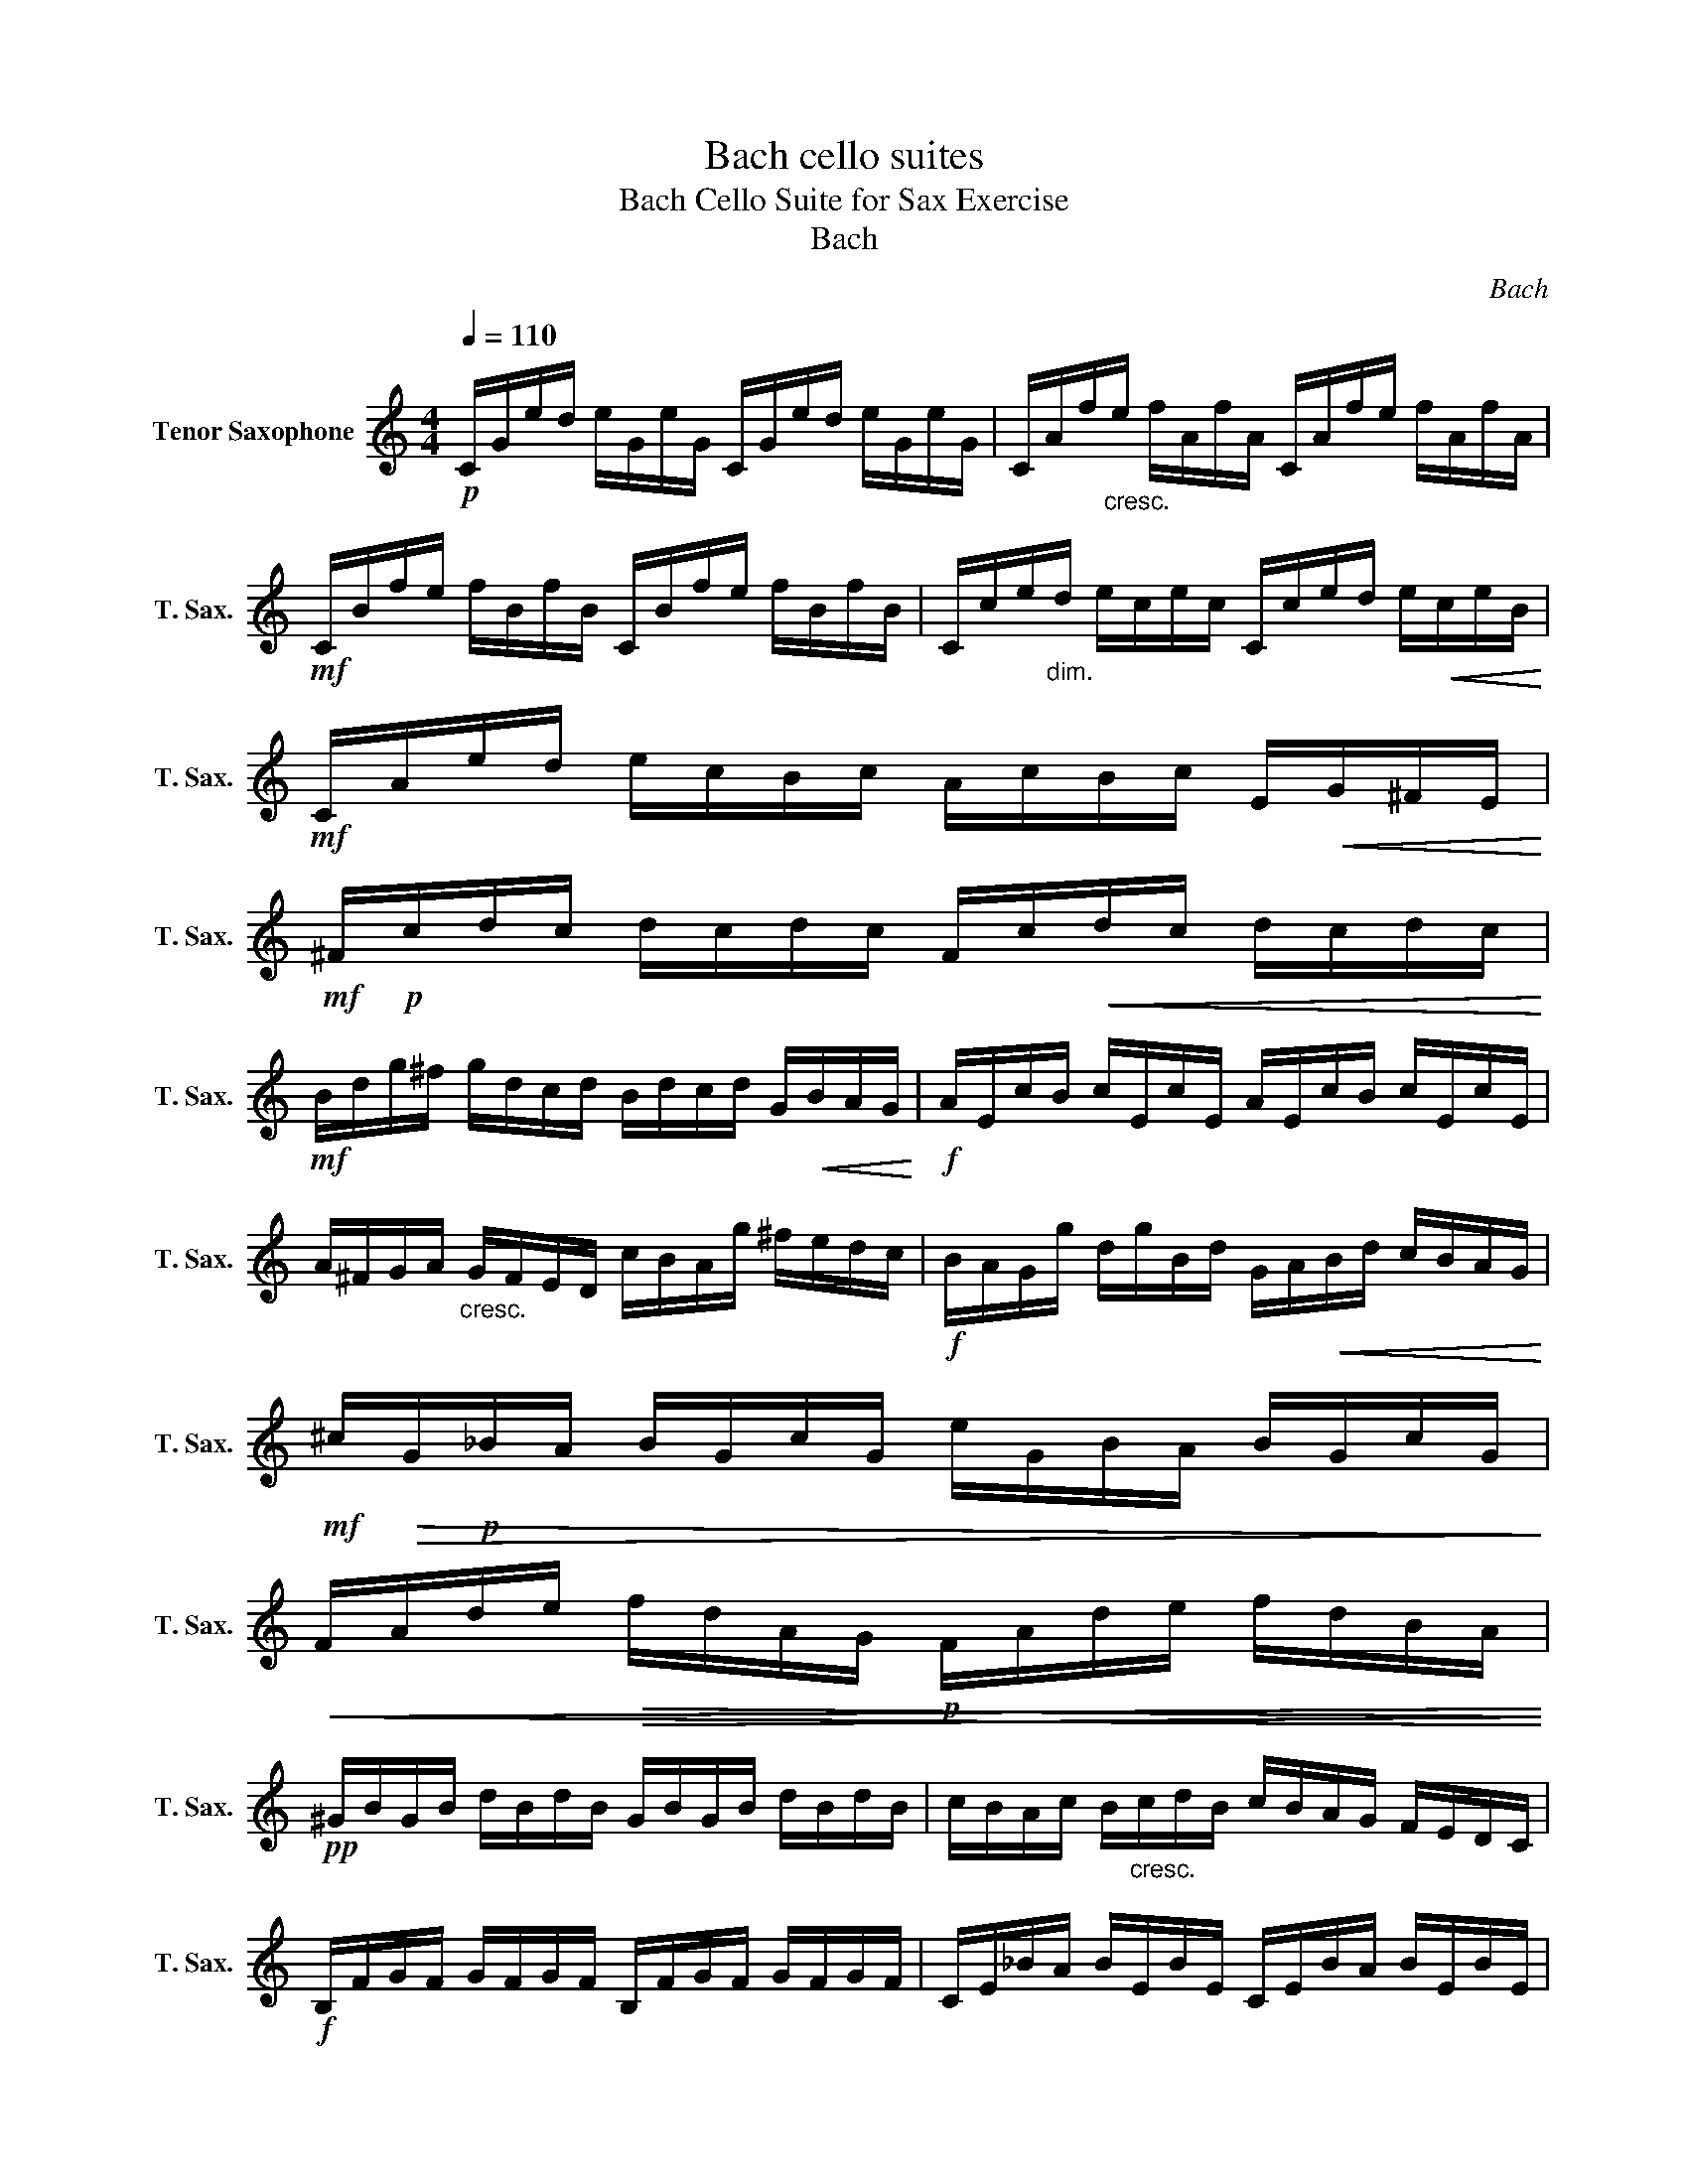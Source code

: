 X:1
T:Bach cello suites
T:Bach Cello Suite for Sax Exercise
T:Bach
C:Bach
L:1/8
Q:1/4=110
M:4/4
K:none
V:1 treble transpose=-14 nm="Tenor Saxophone" snm="T. Sax."
V:1
[K:C]!p! C/G/e/d/ e/G/e/G/ C/G/e/d/ e/G/e/G/ | C/A/f/"_cresc."e/ f/A/f/A/ C/A/f/e/ f/A/f/A/ | %2
!mf! C/B/f/e/ f/B/f/B/ C/B/f/e/ f/B/f/B/ | C/c/e/"_dim."d/ e/c/e/c/ C/c/e/d/ e/!<(!c/e/B/!<)! | %4
!mf! C/A/e/d/ e/c/B/c/ A/c/B/c/ E/!<(!G/^F/E/!<)! | %5
!mf! ^F/!p!c/d/c/ d/c/d/c/ F/c/!<(!d/c/ d/c/d/c/!<)! | %6
!mf! B/d/g/^f/ g/d/c/d/ B/d/c/d/ G/!<(!B/A/G/!<)! |!f! A/E/c/B/ c/E/c/E/ A/E/c/B/ c/E/c/E/ | %8
 A/^F/G/A/"_cresc." G/F/E/D/ c/B/A/g/ ^f/e/d/c/ |!f! B/A/G/g/ d/g/B/d/ G/A/!<(!B/d/ c/B/A/G/!<)! | %10
!mf! ^c/!>(!G/!p!_B/A/ B/G/c/G/ e/G/B/A/ B/G/c/G/!>)! | %11
!<(! F/A/d/e/!>(! f/d/A/G/!p! F/A/d/e/ f/d/B/A/!<)!!>)! | %12
!pp! ^G/B/G/B/ d/B/d/B/ G/B/G/B/ d/B/d/B/ | c/B/A/c/ B/"_cresc."c/d/B/ c/B/A/G/ F/E/D/C/ | %14
!f! B,/F/G/F/ G/F/G/F/ B,/F/G/F/ G/F/G/F/ | C/E/_B/A/ B/E/B/E/ C/E/B/A/ B/E/B/E/ | %16
 C/F/A/G/ A/"_dim."F/A/F/ C/F/A/G/ A/F/A/F/ |!p! C/B/f/e/ f/B/f/B/ C/B/f/"_cresc."e/ f/B/f/B/ | %18
 C/G/e/d/ e/c/B/A/ G/F/E/D/ c/B/A/G/ |!f! ^F/D/A/B/ c/A/B/c/ F/D/G/B/ c/A/B/c/ | %20
 F/D/G/A/ B/G/A/B/ F/D/G/A/ B/G/A/B/ | F/D/G/B/ d/^f/!fermata!g g/!p!D/E/F/ G/A/B/c/ | %22
"_cresc." d/B/G/A/ B/!<(!c/d/e/ f/d/B/c/ d/!<(!e/f/g/!<)!!<)! | %23
!f! _a/g/^f/g/ g/=f/e/f/ f/!>(!d/B/A/ G/D/E/F/!>)! | %24
 G/D/G/B/ d/!<(!e/f/d/ e/!>(!c/G/F/ E/C/D/E/!<)!!>)! | %25
 G/C/E/G/!<(! c/d/e/c/!f! ^f/e/d/_e/ e/d/^c/d/!<)! | %26
 d/c/B/c/ c/!>(!A/^F/E/ D/F/A/c/ d/!<(!^f/g/f/!>)!!<)! |!f! g/d/B/A/ B/d/G/B/ d/g/^f/e/ d/c/B/A/ | %28
 Gf/e/ d/c/B/A/ G/f/e/d/ c/B/A/G/ | F/e/d/"_dim."c/ B/A/G/F/ E/d/c/B/ A/G/F/E/ | %30
 D/c/B/A/!p! B/d/G/d/ A/d/B/d/ c/d/A/d/ | B/d/G/d/ c/d/A/d/ B/d/G/d/ c/d/A/d/ | %32
 B/d/G/d/ A/d/B/d/ c/d/d/d/ e/d/"_cresc."G/d/ | %33
 d/d/!<(!e/d/ f/d/G/d/ e/d/!<(!f/d/ g/d/e/d/!<)!!<)! | %34
!f! f/d/e/d/ f/d/d/d/"_dim." e/d/d/d/ e/d/c/d/ | d/d/c/d/ d/d/B/d/ c/d/B/d/ c/d/A/d/ | %36
!p! B/d/G/A/ _B/G/=B/G/ c/G/^c/G/"_cresc." d/G/_e/G/ | e/G/f/G/ ^f/G/g/G/ _a/G/=a/G/ ^a/G/b/G/ | %38
!f! c'/e/G/e/ c'/e/c'/e/ c'/e/G/e/ c'/e/c'/e/ | c'/d/G/d/ c'/d/c'/d/ c'/d/G/d/ c'/d/c'/d/ | %40
 b/f/G/f/ b/f/b/f/ b/f/G/f/ b/f/b/f/ | !fermata!e8 |] %42

